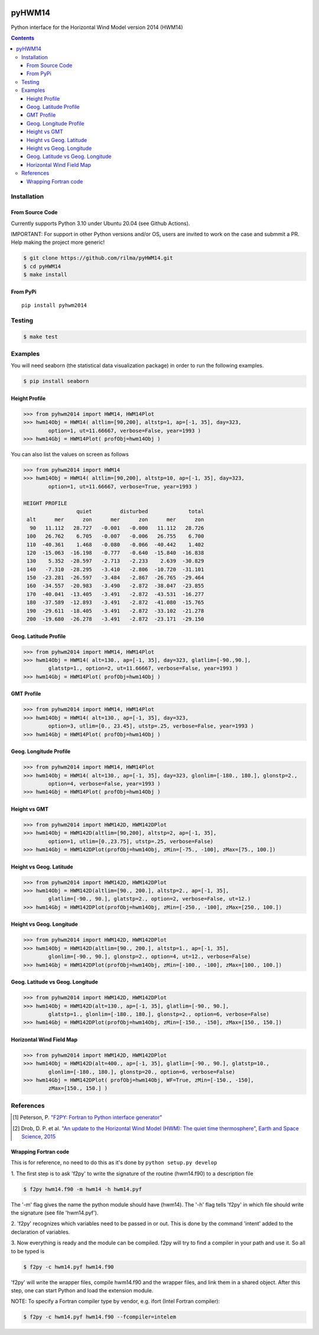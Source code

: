 .. image:: https://github.com/rilma/pyHWM14/actions/workflows/ci.yaml/badge.svg
    :target: https://github.com/rilma/pyHWM14/actions/workflows/ci.yaml
.. image:: https://zenodo.org/badge/DOI/10.5281/zenodo.240890.svg
   :target: http://doi.org/10.5281/zenodo.240890
   
=======
pyHWM14
=======
Python interface for the Horizontal Wind Model version 2014 (HWM14)

.. contents::


Installation
============

----------------
From Source Code
----------------

Currently supports Python 3.10 under Ubuntu 20.04 (see Github Actions).

IMPORTANT: For support in other Python versions and/or OS, users are invited to work on the case and submmit a PR. Help making the project more generic!

.. code-block:: bash

    $ git clone https://github.com/rilma/pyHWM14.git
    $ cd pyHWM14
    $ make install

---------
From PyPi
---------

::

    pip install pyhwm2014

Testing
=======

.. code-block:: bash

    $ make test

Examples
========

You will need seaborn (the statistical data visualization package) in order to run the following examples.

.. code-block:: bash

    $ pip install seaborn


--------------
Height Profile
--------------


.. code-block:: bash

    >>> from pyhwm2014 import HWM14, HWM14Plot    
    >>> hwm14Obj = HWM14( altlim=[90,200], altstp=1, ap=[-1, 35], day=323,
            option=1, ut=11.66667, verbose=False, year=1993 )            
    >>> hwm14Gbj = HWM14Plot( profObj=hwm14Obj )
    
    
.. image:: graphics/figure_1.png
    :scale: 100 %

You can also list the values on screen as follows

.. code-block:: bash

    >>> from pyhwm2014 import HWM14
    >>> hwm14Obj = HWM14( altlim=[90,200], altstp=10, ap=[-1, 35], day=323,
            option=1, ut=11.66667, verbose=True, year=1993 )
    
    HEIGHT PROFILE
                     quiet         disturbed             total
     alt      mer      zon      mer      zon      mer      zon
      90   11.112   28.727   -0.001   -0.000   11.112   28.726
     100   26.762    6.705   -0.007   -0.006   26.755    6.700
     110  -40.361    1.468   -0.080   -0.066  -40.442    1.402
     120  -15.063  -16.198   -0.777   -0.640  -15.840  -16.838
     130    5.352  -28.597   -2.713   -2.233    2.639  -30.829
     140   -7.310  -28.295   -3.410   -2.806  -10.720  -31.101
     150  -23.281  -26.597   -3.484   -2.867  -26.765  -29.464
     160  -34.557  -20.983   -3.490   -2.872  -38.047  -23.855
     170  -40.041  -13.405   -3.491   -2.872  -43.531  -16.277
     180  -37.589  -12.893   -3.491   -2.872  -41.080  -15.765
     190  -29.611  -18.405   -3.491   -2.872  -33.102  -21.278
     200  -19.680  -26.278   -3.491   -2.872  -23.171  -29.150


----------------------
Geog. Latitude Profile
----------------------

.. code-block:: bash
    
    >>> from pyhwm2014 import HWM14, HWM14Plot
    >>> hwm14Obj = HWM14( alt=130., ap=[-1, 35], day=323, glatlim=[-90.,90.],
            glatstp=1., option=2, ut=11.66667, verbose=False, year=1993 )            
    >>> hwm14Gbj = HWM14Plot( profObj=hwm14Obj )
    
        
.. image:: graphics/figure_2.png
    :scale: 100 %

------------------
GMT Profile
------------------

.. code-block:: bash

    >>> from pyhwm2014 import HWM14, HWM14Plot
    >>> hwm14Obj = HWM14( alt=130., ap=[-1, 35], day=323,
            option=3, utlim=[0., 23.45], utstp=.25, verbose=False, year=1993 )            
    >>> hwm14Gbj = HWM14Plot( profObj=hwm14Obj )
    

.. image:: graphics/figure_3.png
    :scale: 100 %

-----------------------
Geog. Longitude Profile
-----------------------

.. code-block:: bash

    >>> from pyhwm2014 import HWM14, HWM14Plot
    >>> hwm14Obj = HWM14( alt=130., ap=[-1, 35], day=323, glonlim=[-180., 180.], glonstp=2.,
            option=4, verbose=False, year=1993 )            
    >>> hwm14Gbj = HWM14Plot( profObj=hwm14Obj )


.. image:: graphics/figure_4.png
    :scale: 100 %

-----------------------
Height vs GMT
-----------------------

.. code-block:: bash

    >>> from pyhwm2014 import HWM142D, HWM142DPlot
    >>> hwm14Obj = HWM142D(altlim=[90,200], altstp=2, ap=[-1, 35], 
            option=1, utlim=[0.,23.75], utstp=.25, verbose=False)
    >>> hwm14Gbj = HWM142DPlot(profObj=hwm14Obj, zMin=[-75., -100], zMax=[75., 100.])

.. image:: graphics/figure_11.png
    :scale: 100 %

-------------------------
Height vs Geog. Latitude
-------------------------

.. code-block:: bash

    >>> from pyhwm2014 import HWM142D, HWM142DPlot
    >>> hwm14Obj = HWM142D(altlim=[90., 200.], altstp=2., ap=[-1, 35], 
            glatlim=[-90., 90.], glatstp=2., option=2, verbose=False, ut=12.)            
    >>> hwm14Gbj = HWM142DPlot(profObj=hwm14Obj, zMin=[-250., -100], zMax=[250., 100.])

.. image:: graphics/figure_12.png
    :scale: 100 %

-------------------------
Height vs Geog. Longitude
-------------------------

.. code-block:: bash

    >>> from pyhwm2014 import HWM142D, HWM142DPlot
    >>> hwm14Obj = HWM142D(altlim=[90., 200.], altstp=1., ap=[-1, 35], 
            glonlim=[-90., 90.], glonstp=2., option=4, ut=12., verbose=False)            
    >>> hwm14Gbj = HWM142DPlot(profObj=hwm14Obj, zMin=[-100., -100], zMax=[100., 100.])

.. image:: graphics/figure_14.png
    :scale: 100 %

----------------------------------
Geog. Latitude vs Geog. Longitude
----------------------------------

.. code-block:: bash

    >>> from pyhwm2014 import HWM142D, HWM142DPlot
    >>> hwm14Obj = HWM142D(alt=130., ap=[-1, 35], glatlim=[-90., 90.], 
            glatstp=1., glonlim=[-180., 180.], glonstp=2., option=6, verbose=False)
    >>> hwm14Gbj = HWM142DPlot(profObj=hwm14Obj, zMin=[-150., -150], zMax=[150., 150.])

.. image:: graphics/figure_16.png
    :scale: 100 %

----------------------------------
Horizontal Wind Field Map 
----------------------------------

.. code-block:: bash

    >>> from pyhwm2014 import HWM142D, HWM142DPlot
    >>> hwm14Obj = HWM142D(alt=400., ap=[-1, 35], glatlim=[-90., 90.], glatstp=10., 
            glonlim=[-180., 180.], glonstp=20., option=6, verbose=False)
    >>> hwm14Gbj = HWM142DPlot( profObj=hwm14Obj, WF=True, zMin=[-150., -150], 
            zMax=[150., 150.] )
    
.. image:: graphics/figure_16b.png
    :scale: 100 %


References
==========

.. [1] Peterson, P. `"F2PY: Fortran to Python interface generator" <https://sysbio.ioc.ee/projects/f2py2e/>`_

.. [2] Drob, D. P. et al. `"An update to the Horizontal Wind Model (HWM): The quiet time thermosphere", Earth and Space Science, 2015 <http://onlinelibrary.wiley.com/doi/10.1002/2014EA000089/full>`_

---------------------
Wrapping Fortran code
---------------------
This is for reference, no need to do this as it's done by  ``python setup.py develop``

1. The first step is to ask 'f2py' to write the signature of the routine (hwm14.f90) to 
a description file

.. code-block:: bash

    $ f2py hwm14.f90 -m hwm14 -h hwm14.pyf
    
The '-m' flag gives the name the python module should have (hwm14). The '-h' flag tells 
'f2py' in which file should write the signature (see file 'hwm14.pyf').

2. 'f2py' recognizes which variables need to be passed in or out. This is done by the command 
'intent' added to the declaration of variables. 

3. Now everything is ready and the module can be compiled. f2py will try to find a compiler 
in your path and use it. So all to be typed is

.. code-block:: bash

    $ f2py -c hwm14.pyf hwm14.f90

'f2py' will write the wrapper files, compile hwm14.f90 and the wrapper files, and link them 
in a shared object. After this step, one can start Python and load the extension module.

NOTE: To specify a Fortran compiler type by vendor, e.g. ifort (Intel Fortran compiler):

.. code-block:: bash

    $ f2py -c hwm14.pyf hwm14.f90 --fcompiler=intelem

